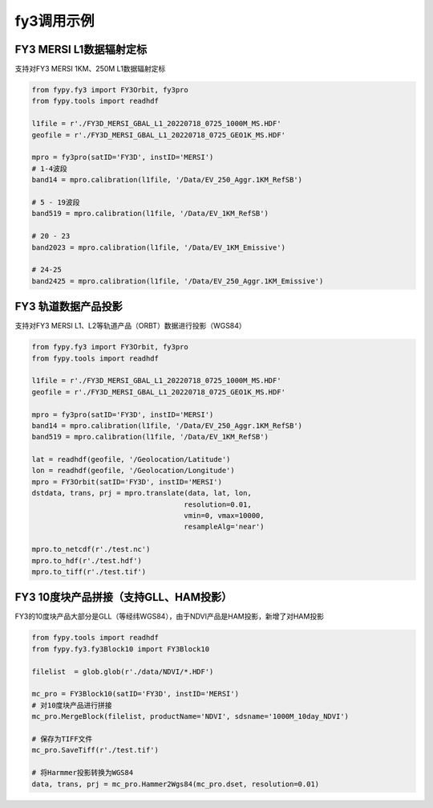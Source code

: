 =================================
fy3调用示例
=================================

FY3 MERSI L1数据辐射定标
-----------------------------------------
支持对FY3 MERSI 1KM、250M L1数据辐射定标

.. code-block:: python

    from fypy.fy3 import FY3Orbit, fy3pro
    from fypy.tools import readhdf

    l1file = r'./FY3D_MERSI_GBAL_L1_20220718_0725_1000M_MS.HDF'
    geofile = r'./FY3D_MERSI_GBAL_L1_20220718_0725_GEO1K_MS.HDF'

    mpro = fy3pro(satID='FY3D', instID='MERSI')
    # 1-4波段
    band14 = mpro.calibration(l1file, '/Data/EV_250_Aggr.1KM_RefSB')

    # 5 - 19波段
    band519 = mpro.calibration(l1file, '/Data/EV_1KM_RefSB')

    # 20 - 23
    band2023 = mpro.calibration(l1file, '/Data/EV_1KM_Emissive')

    # 24-25
    band2425 = mpro.calibration(l1file, '/Data/EV_250_Aggr.1KM_Emissive')


FY3 轨道数据产品投影
-----------------------------------------
支持对FY3 MERSI L1、L2等轨道产品（ORBT）数据进行投影（WGS84）

.. code-block:: python

    from fypy.fy3 import FY3Orbit, fy3pro
    from fypy.tools import readhdf

    l1file = r'./FY3D_MERSI_GBAL_L1_20220718_0725_1000M_MS.HDF'
    geofile = r'./FY3D_MERSI_GBAL_L1_20220718_0725_GEO1K_MS.HDF'

    mpro = fy3pro(satID='FY3D', instID='MERSI')
    band14 = mpro.calibration(l1file, '/Data/EV_250_Aggr.1KM_RefSB')
    band519 = mpro.calibration(l1file, '/Data/EV_1KM_RefSB')

    lat = readhdf(geofile, '/Geolocation/Latitude')
    lon = readhdf(geofile, '/Geolocation/Longitude')
    mpro = FY3Orbit(satID='FY3D', instID='MERSI')
    dstdata, trans, prj = mpro.translate(data, lat, lon,
                                        resolution=0.01,
                                        vmin=0, vmax=10000,
                                        resampleAlg='near')

    mpro.to_netcdf(r'./test.nc')
    mpro.to_hdf(r'./test.hdf')
    mpro.to_tiff(r'./test.tif')

FY3 10度块产品拼接（支持GLL、HAM投影）
-----------------------------------------
FY3的10度块产品大部分是GLL（等经纬WGS84），由于NDVI产品是HAM投影，新增了对HAM投影

.. code-block:: python

    from fypy.tools import readhdf
    from fypy.fy3.fy3Block10 import FY3Block10

    filelist  = glob.glob(r'./data/NDVI/*.HDF')

    mc_pro = FY3Block10(satID='FY3D', instID='MERSI')
    # 对10度块产品进行拼接
    mc_pro.MergeBlock(filelist, productName='NDVI', sdsname='1000M_10day_NDVI')

    # 保存为TIFF文件
    mc_pro.SaveTiff(r'./test.tif')

    # 将Harmmer投影转换为WGS84
    data, trans, prj = mc_pro.Hammer2Wgs84(mc_pro.dset, resolution=0.01)


